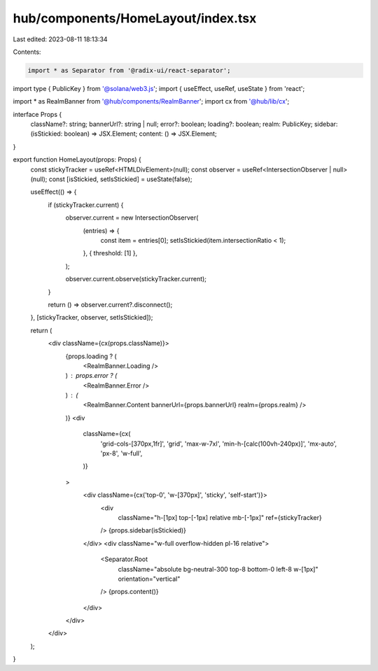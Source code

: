 hub/components/HomeLayout/index.tsx
===================================

Last edited: 2023-08-11 18:13:34

Contents:

.. code-block:: tsx

    import * as Separator from '@radix-ui/react-separator';
import type { PublicKey } from '@solana/web3.js';
import { useEffect, useRef, useState } from 'react';

import * as RealmBanner from '@hub/components/RealmBanner';
import cx from '@hub/lib/cx';

interface Props {
  className?: string;
  bannerUrl?: string | null;
  error?: boolean;
  loading?: boolean;
  realm: PublicKey;
  sidebar: (isStickied: boolean) => JSX.Element;
  content: () => JSX.Element;
}

export function HomeLayout(props: Props) {
  const stickyTracker = useRef<HTMLDivElement>(null);
  const observer = useRef<IntersectionObserver | null>(null);
  const [isStickied, setIsStickied] = useState(false);

  useEffect(() => {
    if (stickyTracker.current) {
      observer.current = new IntersectionObserver(
        (entries) => {
          const item = entries[0];
          setIsStickied(item.intersectionRatio < 1);
        },
        { threshold: [1] },
      );

      observer.current.observe(stickyTracker.current);
    }

    return () => observer.current?.disconnect();
  }, [stickyTracker, observer, setIsStickied]);

  return (
    <div className={cx(props.className)}>
      {props.loading ? (
        <RealmBanner.Loading />
      ) : props.error ? (
        <RealmBanner.Error />
      ) : (
        <RealmBanner.Content bannerUrl={props.bannerUrl} realm={props.realm} />
      )}
      <div
        className={cx(
          'grid-cols-[370px,1fr]',
          'grid',
          'max-w-7xl',
          'min-h-[calc(100vh-240px)]',
          'mx-auto',
          'px-8',
          'w-full',
        )}
      >
        <div className={cx('top-0', 'w-[370px]', 'sticky', 'self-start')}>
          <div
            className="h-[1px] top-[-1px] relative mb-[-1px]"
            ref={stickyTracker}
          />
          {props.sidebar(isStickied)}
        </div>
        <div className="w-full overflow-hidden pl-16 relative">
          <Separator.Root
            className="absolute bg-neutral-300 top-8 bottom-0 left-8 w-[1px]"
            orientation="vertical"
          />
          {props.content()}
        </div>
      </div>
    </div>
  );
}


